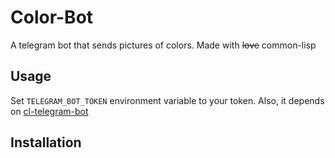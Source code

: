 * Color-Bot
  A telegram bot that sends pictures of colors. Made with +love+ common-lisp

** Usage
   Set =TELEGRAM_BOT_TOKEN= environment variable to your token. Also, it depends on
   [[https://github.com/sovietspaceship/cl-telegram-bot][cl-telegram-bot]]

** Installation
